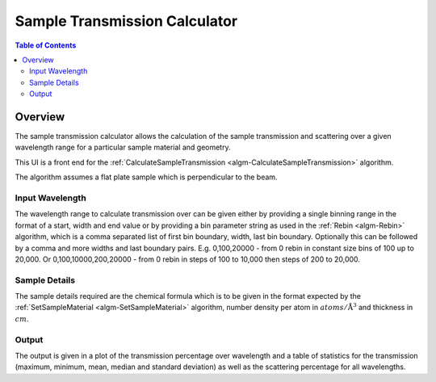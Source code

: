 .. _sample_transmission_calculator:

Sample Transmission Calculator
==============================

.. contents:: Table of Contents
  :local:

Overview
--------

.. figure:: /images/Sample_Transmission_Calculator_interface.png
  :align: right
  :width: 500


The sample transmission calculator allows the calculation of the sample
transmission and scattering over a given wavelength range for a particular
sample material and geometry.

This UI is a front end for the :ref:`CalculateSampleTransmission
<algm-CalculateSampleTransmission>` algorithm.

The algorithm assumes a flat plate sample which is perpendicular to the beam.

Input Wavelength
~~~~~~~~~~~~~~~~

The wavelength range to calculate transmission over can be given either by
providing a single binning range in the format of a start, width and end value or
by providing a bin parameter string as used in the :ref:`Rebin <algm-Rebin>`
algorithm, which is a comma separated list of first bin boundary, width, last bin boundary.
Optionally this can be followed by a comma and more widths and last boundary pairs.
E.g. 0,100,20000 - from 0 rebin in constant size bins of 100 up to 20,000.
Or 0,100,10000,200,20000 - from 0 rebin in steps of 100 to 10,000 then steps of 200 to 20,000.

Sample Details
~~~~~~~~~~~~~~

The sample details required are the chemical formula which is to be given in the
format expected by the :ref:`SetSampleMaterial <algm-SetSampleMaterial>`
algorithm, number density per atom in :math:`atoms/\mathrm{\AA{}}^3` and
thickness in :math:`cm`.

Output
~~~~~~

The output is given in a plot of the transmission percentage over wavelength and
a table of statistics for the transmission (maximum, minimum, mean, median and
standard deviation) as well as the scattering percentage for all wavelengths.

.. categories:: Interfaces General
